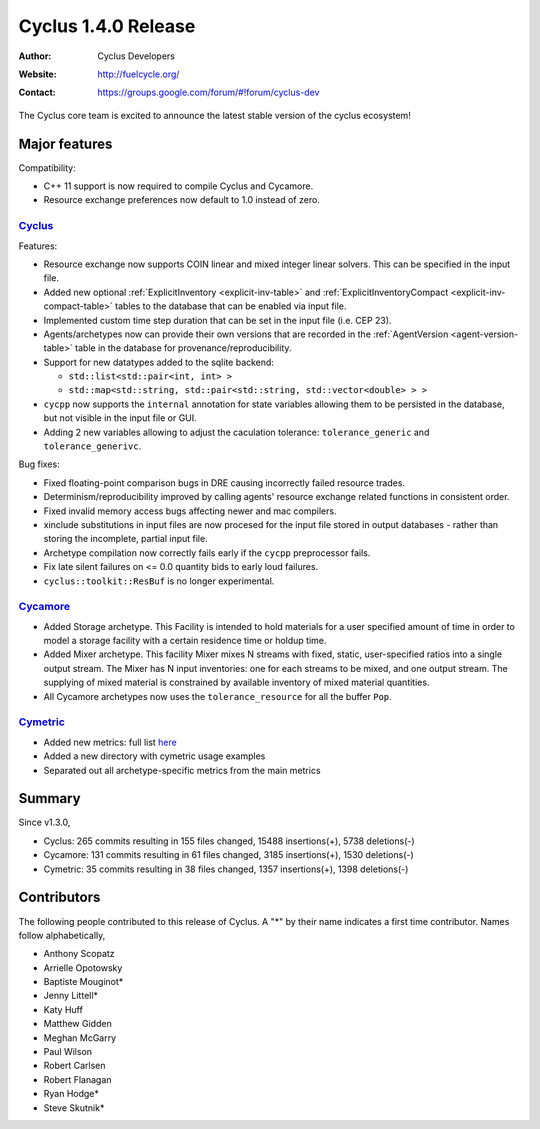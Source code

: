 .. _1.4.0:

==================================
Cyclus 1.4.0 Release
==================================
:Author: Cyclus Developers
:Website: http://fuelcycle.org/
:Contact: https://groups.google.com/forum/#!forum/cyclus-dev

The Cyclus core team is excited to announce the latest stable version of the
cyclus ecosystem!

Major features
==============

Compatibility:

* C++ 11 support is now required to compile Cyclus and Cycamore.

* Resource exchange preferences now default to 1.0 instead of zero.


`Cyclus <https://github.com/cyclus/cyclus>`_
---------------------------------------------

Features:

* Resource exchange now supports COIN linear and mixed integer linear solvers.
  This can be specified in the input file.

* Added new optional :ref:`ExplicitInventory <explicit-inv-table>`  and
  :ref:`ExplicitInventoryCompact <explicit-inv-compact-table>` tables to the
  database that can be enabled via input file.

* Implemented custom time step duration that can be set in the input
  file (i.e. CEP 23).  

* Agents/archetypes now can provide their own versions that are recorded in
  the :ref:`AgentVersion <agent-version-table>` table in the database for
  provenance/reproducibility.

* Support for new datatypes added to the sqlite backend:

  - ``std::list<std::pair<int, int> >``
  - ``std::map<std::string, std::pair<std::string, std::vector<double> > >``

* ``cycpp`` now supports the ``internal`` annotation for state variables
  allowing them to be persisted in the database, but not visible in the input
  file or GUI.

* Adding 2 new variables allowing to adjust the caculation tolerance:
  ``tolerance_generic`` and ``tolerance_generivc``.

Bug fixes:

* Fixed floating-point comparison bugs in DRE causing incorrectly failed
  resource trades.

* Determinism/reproducibility improved by calling agents' resource exchange
  related functions in consistent order.

* Fixed invalid memory access bugs affecting newer and mac compilers.

* xinclude substitutions in input files are now procesed for the input file
  stored in output databases - rather than storing the incomplete, partial
  input file.

* Archetype compilation now correctly fails early if the ``cycpp``
  preprocessor fails.

* Fix late silent failures on <= 0.0 quantity bids to early loud failures.

* ``cyclus::toolkit::ResBuf`` is no longer experimental.


`Cycamore <https://github.com/cyclus/cycamore>`_
--------------------------------------------------

* Added Storage archetype. This Facility is intended to hold materials for a
  user specified amount of time in order to model a storage facility with a
  certain residence time or holdup time.

* Added Mixer archetype.  This facility Mixer mixes N streams with fixed,
  static, user-specified ratios into a single output stream. The Mixer has N
  input inventories: one for each streams to be mixed, and one output stream.
  The supplying of mixed material is constrained by available inventory of mixed
  material quantities.

* All Cycamore archetypes now uses the ``tolerance_resource`` for all the buffer
  ``Pop``.


`Cymetric <https://github.com/cyclus/cymetric>`_
--------------------------------------------------

* Added new metrics: full list `here <http://fuelcycle.org/user/cymetric/api/metrics.html>`_
* Added a new directory with cymetric usage examples
* Separated out all archetype-specific metrics from the main metrics

Summary
=======

Since v1.3.0,

* Cyclus: 265 commits resulting in  155 files changed, 15488 insertions(+), 5738 deletions(-)

* Cycamore: 131 commits resulting in  61 files changed, 3185 insertions(+), 1530 deletions(-)

* Cymetric: 35 commits resulting in  38 files changed, 1357 insertions(+), 1398 deletions(-)

Contributors
============
The following people contributed to this release of Cyclus.  A "*" by their
name indicates a first time contributor.  Names follow alphabetically, 

* Anthony Scopatz
* Arrielle Opotowsky
* Baptiste Mouginot*
* Jenny Littell*
* Katy Huff
* Matthew Gidden
* Meghan McGarry
* Paul Wilson
* Robert Carlsen
* Robert Flanagan
* Ryan Hodge*
* Steve Skutnik*

